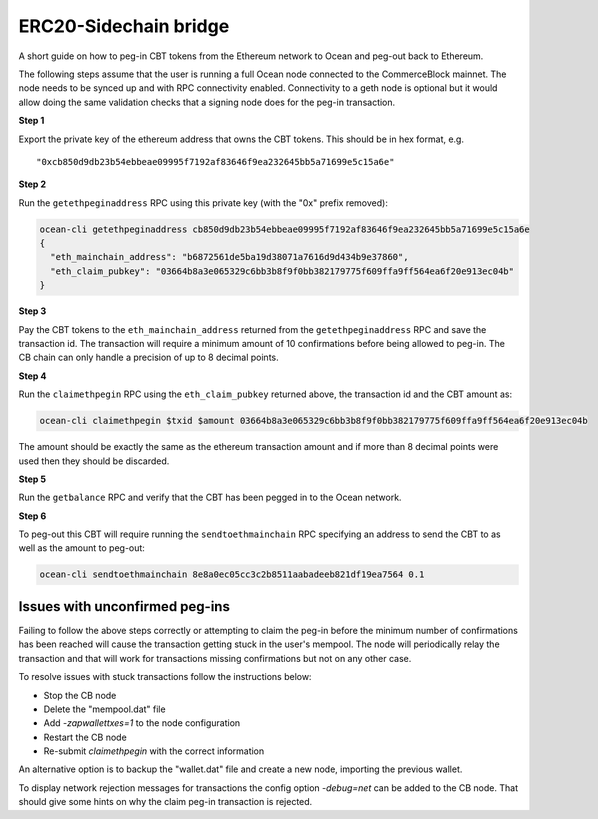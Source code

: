 ERC20-Sidechain bridge
=======================

A short guide on how to peg-in CBT tokens from the Ethereum network to Ocean and peg-out back to Ethereum.

The following steps assume that the user is running a full Ocean node connected to the CommerceBlock mainnet. The node needs to be synced up and with RPC connectivity enabled. Connectivity to a geth node is optional but it would allow doing the same validation checks that a signing node does for the peg-in transaction.

**Step 1**

Export the private key of the ethereum address that owns the CBT tokens. This should be in hex format, e.g.
::

    "0xcb850d9db23b54ebbeae09995f7192af83646f9ea232645bb5a71699e5c15a6e"

**Step 2**

Run the ``getethpeginaddress`` RPC using this private key (with the "0x" prefix removed):

.. code-block:: bash

    ocean-cli getethpeginaddress cb850d9db23b54ebbeae09995f7192af83646f9ea232645bb5a71699e5c15a6e
    {
      "eth_mainchain_address": "b6872561de5ba19d38071a7616d9d434b9e37860",
      "eth_claim_pubkey": "03664b8a3e065329c6bb3b8f9f0bb382179775f609ffa9ff564ea6f20e913ec04b"
    }


**Step 3**

Pay the CBT tokens to the ``eth_mainchain_address`` returned from the ``getethpeginaddress`` RPC and save the transaction id. The transaction will require a minimum amount of 10 confirmations before being allowed to peg-in. The CB chain can only handle a precision of up to 8 decimal points.


**Step 4**

Run the ``claimethpegin`` RPC using the ``eth_claim_pubkey`` returned above, the transaction id and the CBT amount as:

.. code-block:: bash

    ocean-cli claimethpegin $txid $amount 03664b8a3e065329c6bb3b8f9f0bb382179775f609ffa9ff564ea6f20e913ec04b

The amount should be exactly the same as the ethereum transaction amount and if more than 8 decimal points were used then they should be discarded.

**Step 5**

Run the ``getbalance`` RPC and verify that the CBT has been pegged in to the Ocean network.

**Step 6**

To peg-out this CBT will require running the ``sendtoethmainchain`` RPC specifying an address to send the CBT to as well as the amount to peg-out:

.. code-block:: bash

    ocean-cli sendtoethmainchain 8e8a0ec05cc3c2b8511aabadeeb821df19ea7564 0.1


Issues with unconfirmed peg-ins
-------------------------------

Failing to follow the above steps correctly or attempting to claim the peg-in before the minimum number of confirmations has been reached will cause the transaction getting stuck in the user's mempool. The node will periodically relay the transaction and that will work for transactions missing confirmations but not on any other case.

To resolve issues with stuck transactions follow the instructions below:

* Stop the CB node
* Delete the "mempool.dat" file
* Add `-zapwallettxes=1` to the node configuration
* Restart the CB node
* Re-submit `claimethpegin` with the correct information

An alternative option is to backup the "wallet.dat" file and create a new node, importing the previous wallet.

To display network rejection messages for transactions the config option `-debug=net` can be added to the CB node. That should give some hints on why the claim peg-in transaction is rejected.
